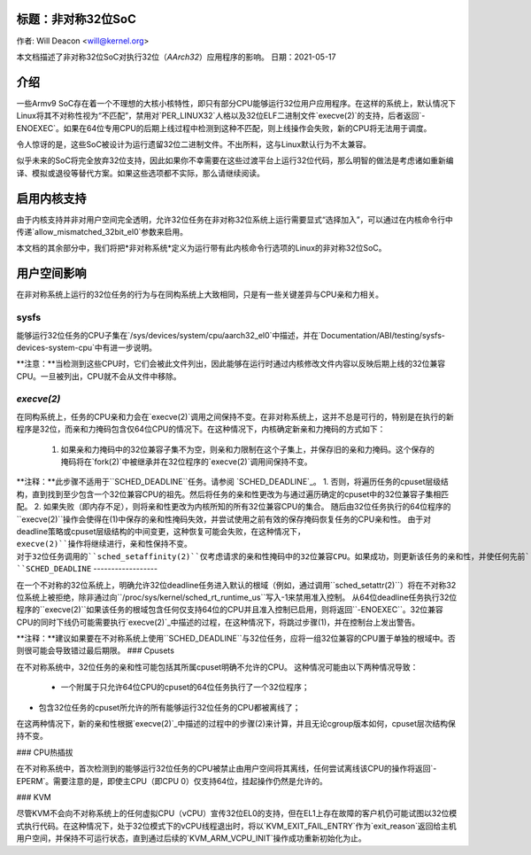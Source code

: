 标题：非对称32位SoC
================================

作者: Will Deacon <will@kernel.org>

本文档描述了非对称32位SoC对执行32位（`AArch32`）应用程序的影响。
日期：2021-05-17

介绍
=============

一些Armv9 SoC存在着一个不理想的大核小核特性，即只有部分CPU能够运行32位用户应用程序。在这样的系统上，默认情况下Linux将其不对称性视为“不匹配”，禁用对`PER_LINUX32`人格以及32位ELF二进制文件`execve(2)`的支持，后者返回`-ENOEXEC`。如果在64位专用CPU的后期上线过程中检测到这种不匹配，则上线操作会失败，新的CPU将无法用于调度。

令人惊讶的是，这些SoC被设计为运行遗留32位二进制文件。不出所料，这与Linux默认行为不太兼容。

似乎未来的SoC将完全放弃32位支持，因此如果你不幸需要在这些过渡平台上运行32位代码，那么明智的做法是考虑诸如重新编译、模拟或退役等替代方案。如果这些选项都不实际，那么请继续阅读。

启用内核支持
=======================

由于内核支持并非对用户空间完全透明，允许32位任务在非对称32位系统上运行需要显式“选择加入”，可以通过在内核命令行中传递`allow_mismatched_32bit_el0`参数来启用。

本文档的其余部分中，我们将把*非对称系统*定义为运行带有此内核命令行选项的Linux的非对称32位SoC。

用户空间影响
================

在非对称系统上运行的32位任务的行为与在同构系统上大致相同，只是有一些关键差异与CPU亲和力相关。

sysfs
-----

能够运行32位任务的CPU子集在`/sys/devices/system/cpu/aarch32_el0`中描述，并在`Documentation/ABI/testing/sysfs-devices-system-cpu`中有进一步说明。

**注意：**当检测到这些CPU时，它们会被此文件列出，因此能够在运行时通过内核修改文件内容以反映后期上线的32位兼容CPU。一旦被列出，CPU就不会从文件中移除。

`execve(2)`
-------------

在同构系统上，任务的CPU亲和力会在`execve(2)`调用之间保持不变。在非对称系统上，这并不总是可行的，特别是在执行的新程序是32位，而亲和力掩码包含仅64位CPU的情况下。在这种情况下，内核确定新亲和力掩码的方式如下：

  1. 如果亲和力掩码中的32位兼容子集不为空，则亲和力限制在这个子集上，并保存旧的亲和力掩码。这个保存的掩码将在`fork(2)`中被继承并在32位程序的`execve(2)`调用间保持不变。
**注释：**此步骤不适用于``SCHED_DEADLINE``任务。请参阅 `SCHED_DEADLINE`_。
1. 否则，将遍历任务的cpuset层级结构，直到找到至少包含一个32位兼容CPU的祖先。然后将任务的亲和性更改为与通过遍历确定的cpuset中的32位兼容子集相匹配。
2. 如果失败（即内存不足），则将亲和性更改为内核所知的所有32位兼容CPU的集合。
随后由32位任务执行的64位程序的``execve(2)``操作会使得在(1)中保存的亲和性掩码失效，并尝试使用之前有效的保存掩码恢复任务的CPU亲和性。
由于对deadline策略或cpuset层级结构的中间变更，这种恢复可能会失败，在这种情况下，``execve(2)``操作将继续进行，亲和性保持不变。
对于32位任务调用的``sched_setaffinity(2)``仅考虑请求的亲和性掩码中的32位兼容CPU。如果成功，则更新该任务的亲和性，并使任何先前``execve(2)``保存的掩码失效。
``SCHED_DEADLINE``
------------------

在一个不对称的32位系统上，明确允许32位deadline任务进入默认的根域（例如，通过调用``sched_setattr(2)``）将在不对称32位系统上被拒绝，除非通过向``/proc/sys/kernel/sched_rt_runtime_us``写入-1来禁用准入控制。
从64位deadline任务执行32位程序的``execve(2)``如果该任务的根域包含任何仅支持64位的CPU并且准入控制已启用，则将返回``-ENOEXEC``。32位兼容CPU的同时下线仍可能需要执行`execve(2)`_中描述的过程，在这种情况下，将跳过步骤(1)，并在控制台上发出警告。

**注释：**建议如果要在不对称系统上使用``SCHED_DEADLINE``与32位任务，应将一组32位兼容的CPU置于单独的根域中。否则很可能会导致错过最后期限。
### Cpusets

在不对称系统中，32位任务的亲和性可能包括其所属cpuset明确不允许的CPU。
这种情况可能由以下两种情况导致：

  - 一个附属于只允许64位CPU的cpuset的64位任务执行了一个32位程序；
- 包含32位任务的cpuset所允许的所有能够运行32位任务的CPU都被离线了；
在这两种情况下，新的亲和性根据`execve(2)`_中描述的过程中的步骤(2)来计算，并且无论cgroup版本如何，cpuset层次结构保持不变。

### CPU热插拔

在不对称系统中，首次检测到的能够运行32位任务的CPU被禁止由用户空间将其离线，任何尝试离线该CPU的操作将返回`-EPERM`。需要注意的是，即使主CPU（即CPU 0）仅支持64位，挂起操作仍然是允许的。

### KVM

尽管KVM不会向不对称系统上的任何虚拟CPU（vCPU）宣传32位EL0的支持，但在EL1上存在故障的客户机仍可能试图以32位模式执行代码。在这种情况下，处于32位模式下的vCPU线程退出时，将以`KVM_EXIT_FAIL_ENTRY`作为`exit_reason`返回给主机用户空间，并保持不可运行状态，直到通过后续的`KVM_ARM_VCPU_INIT`操作成功重新初始化为止。
